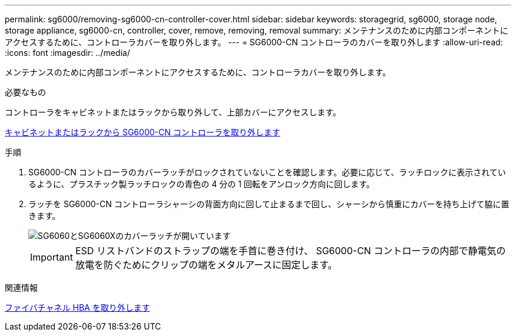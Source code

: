 ---
permalink: sg6000/removing-sg6000-cn-controller-cover.html 
sidebar: sidebar 
keywords: storagegrid, sg6000, storage node, storage appliance, sg6000-cn, controller, cover, remove, removing, removal 
summary: メンテナンスのために内部コンポーネントにアクセスするために、コントローラカバーを取り外します。 
---
= SG6000-CN コントローラのカバーを取り外します
:allow-uri-read: 
:icons: font
:imagesdir: ../media/


[role="lead"]
メンテナンスのために内部コンポーネントにアクセスするために、コントローラカバーを取り外します。

.必要なもの
コントローラをキャビネットまたはラックから取り外して、上部カバーにアクセスします。

xref:removing-sg6000-cn-controller-from-cabinet-or-rack.adoc[キャビネットまたはラックから SG6000-CN コントローラを取り外します]

.手順
. SG6000-CN コントローラのカバーラッチがロックされていないことを確認します。必要に応じて、ラッチロックに表示されているように、プラスチック製ラッチロックの青色の 4 分の 1 回転をアンロック方向に回します。
. ラッチを SG6000-CN コントローラシャーシの背面方向に回して止まるまで回し、シャーシから慎重にカバーを持ち上げて脇に置きます。
+
image::../media/sg6060_cover_latch_open.jpg[SG6060とSG6060Xのカバーラッチが開いています]

+

IMPORTANT: ESD リストバンドのストラップの端を手首に巻き付け、 SG6000-CN コントローラの内部で静電気の放電を防ぐためにクリップの端をメタルアースに固定します。



.関連情報
xref:removing-fibre-channel-hba.adoc[ファイバチャネル HBA を取り外します]
